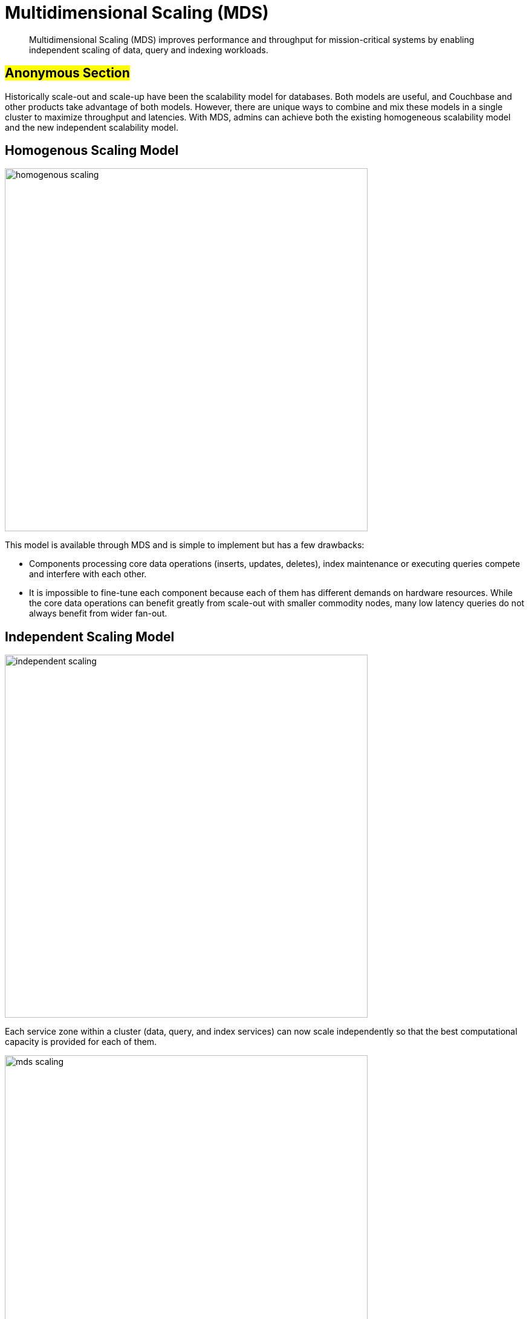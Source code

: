 [#concept_evc_1vz_nr]
= Multidimensional Scaling (MDS)

[abstract]
Multidimensional Scaling (MDS) improves performance and throughput for mission-critical systems by enabling independent scaling of data, query and indexing workloads.

== #Anonymous Section#

Historically scale-out and scale-up have been the scalability model for databases.
Both models are useful, and Couchbase and other products take advantage of both models.
However, there are unique ways to combine and mix these models in a single cluster to maximize throughput and latencies.
With MDS, admins can achieve both the existing homogeneous scalability model and the new independent scalability model.

== Homogenous Scaling Model

[#image_a4k_452_2t]
image::../admin/picts/homogenous-scaling.png[,600,align=left]

This model is available through MDS and is simple to implement but has a few drawbacks:

* Components processing core data operations (inserts, updates, deletes), index maintenance or executing queries compete and interfere with each other.
* It is impossible to fine-tune each component because each of them has different demands on hardware resources.
While the core data operations can benefit greatly from scale-out with smaller commodity nodes, many low latency queries do not always benefit from wider fan-out.

== Independent Scaling Model

[#image_ohl_q52_2t]
image::../admin/picts/independent-scaling.jpg[,600,align=left]

Each service zone within a cluster (data, query, and index services) can now scale independently so that the best computational capacity is provided for each of them.

[#image_gwy_r52_2t]
image::../admin/picts/mds-scaling.png[,600,align=left]
